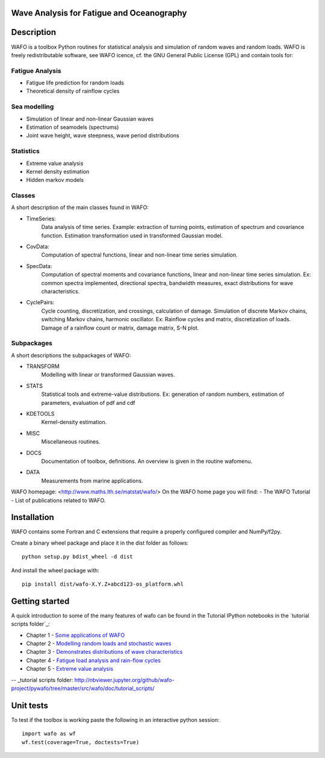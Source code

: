 
|wafo_logo|
==========================================
Wave Analysis for Fatigue and Oceanography
==========================================

|pkg_img| |tests_img| |docs_img| |health_img| |coverage_img| |versions_img| |downloads_img|


Description
===========

WAFO is a toolbox Python routines for statistical analysis and simulation of
random waves and random loads. WAFO is freely redistributable software, see WAFO
icence, cf. the GNU General Public License (GPL) and contain tools for:

Fatigue Analysis
----------------

- Fatigue life prediction for random loads
- Theoretical density of rainflow cycles

Sea modelling
-------------

- Simulation of linear and non-linear Gaussian waves
- Estimation of seamodels (spectrums)
- Joint wave height, wave steepness, wave period distributions

Statistics
------------

- Extreme value analysis
- Kernel density estimation
- Hidden markov models

Classes
-------
A short description of the main classes found in WAFO:


* TimeSeries:
    Data analysis of time series. Example: extraction of turning points,
    estimation of spectrum and covariance function. Estimation transformation
    used in transformed Gaussian model.

* CovData:
    Computation of spectral functions, linear and non-linear time series
    simulation.

* SpecData:
    Computation of spectral moments and covariance functions, linear and
    non-linear time series simulation. Ex: common spectra implemented,
    directional spectra, bandwidth measures, exact distributions for wave
    characteristics.

* CyclePairs:
    Cycle counting, discretization, and crossings, calculation of damage.
    Simulation of discrete Markov chains, switching Markov chains,
    harmonic oscillator. Ex:  Rainflow cycles and matrix, discretization of
    loads. Damage of a rainflow count or matrix, damage matrix, S-N plot.


Subpackages
-----------
A short descriptions the subpackages of WAFO:

* TRANSFORM
    Modelling with linear or transformed Gaussian waves.
* STATS
    Statistical tools and extreme-value distributions. Ex: generation of random
    numbers, estimation of parameters, evaluation of pdf and cdf
* KDETOOLS
    Kernel-density estimation.
* MISC
    Miscellaneous routines.
* DOCS
    Documentation of toolbox, definitions. An overview is given in the routine
    wafomenu.
* DATA
    Measurements from marine applications.

WAFO homepage: <http://www.maths.lth.se/matstat/wafo/>
On the WAFO home page you will find:
- The WAFO Tutorial
- List of publications related to WAFO.

Installation
============

WAFO contains some Fortran and C extensions that require a properly configured
compiler and NumPy/f2py.

Create a binary wheel package and place it in the dist folder as follows::

    python setup.py bdist_wheel -d dist

And install the wheel package with::

    pip install dist/wafo-X.Y.Z+abcd123-os_platform.whl

Getting started
===============

A quick introduction to some of the many features of wafo can be found in the Tutorial IPython notebooks in the
`tutorial scripts folder`_:

* Chapter 1 - `Some applications of WAFO`_

* Chapter 2 - `Modelling random loads and stochastic waves`_

* Chapter 3 - `Demonstrates distributions of wave characteristics`_

* Chapter 4 - `Fatigue load analysis and rain-flow cycles`_

* Chapter 5 - `Extreme value analysis`_

-- _tutorial scripts folder: http://nbviewer.jupyter.org/github/wafo-project/pywafo/tree/master/src/wafo/doc/tutorial_scripts/

.. _Some applications of WAFO: http://nbviewer.jupyter.org/github/wafo-project/pywafo/blob/master/src/wafo/doc/tutorial_scripts/WAFO%20Chapter%201.ipynb

.. _Modelling random loads and stochastic waves: http://nbviewer.jupyter.org/github/wafo-project/pywafo/blob/master/src/wafo/doc/tutorial_scripts/WAFO%20Chapter%202.ipynb

.. _Demonstrates distributions of wave characteristics: http://nbviewer.jupyter.org/github/wafo-project/pywafo/blob/master/src/wafo/doc/tutorial_scripts/WAFO%20Chapter%203.ipynb

.. _Fatigue load analysis and rain-flow cycles: http://nbviewer.jupyter.org/github/wafo-project/pywafo/blob/master/src/wafo/doc/tutorial_scripts/WAFO%20Chapter%204.ipynb

.. _Extreme value analysis: http://nbviewer.jupyter.org/github/wafo-project/pywafo/blob/master/src/wafo/doc/tutorial_scripts/WAFO%20Chapter%205.ipynb


Unit tests
==========

To test if the toolbox is working paste the following in an interactive
python session::

   import wafo as wf
   wf.test(coverage=True, doctests=True)


.. |wafo_logo| image:: https://github.com/wafo-project/pywafo/blob/master/src/wafo/data/wafoLogoNewWithoutBorder.png
    :target: https://github.com/wafo-project/pywafo


.. |pkg_img| image:: https://badge.fury.io/py/wafo.png
    :target: https://pypi.python.org/pypi/wafo/

.. |tests_img| image:: https://travis-ci.org/wafo-project/pywafo.svg?branch=master
    :target: https://travis-ci.org/wafo-project/pywafo

.. |docs_img| image:: https://readthedocs.org/projects/pip/badge/?version=latest
    :target: http://pywafo.readthedocs.org/en/latest/

.. |health_img| image:: https://codeclimate.com/github/wafo-project/pywafo/badges/gpa.svg
   :target: https://codeclimate.com/github/wafo-project/pywafo
   :alt: Code Climate

.. |coverage_img| image:: https://coveralls.io/repos/wafo-project/pywafo/badge.svg?branch=master
   :target: https://coveralls.io/github/wafo-project/pywafo?branch=master

.. |versions_img| image:: https://img.shields.io/pypi/pyversions/wafo.svg
   :target: https://github.com/wafo-project/pywafo


.. |downloads_img| image:: https://img.shields.io/pypi/dm/wafo.svg
   :alt: PyPI - Downloads

